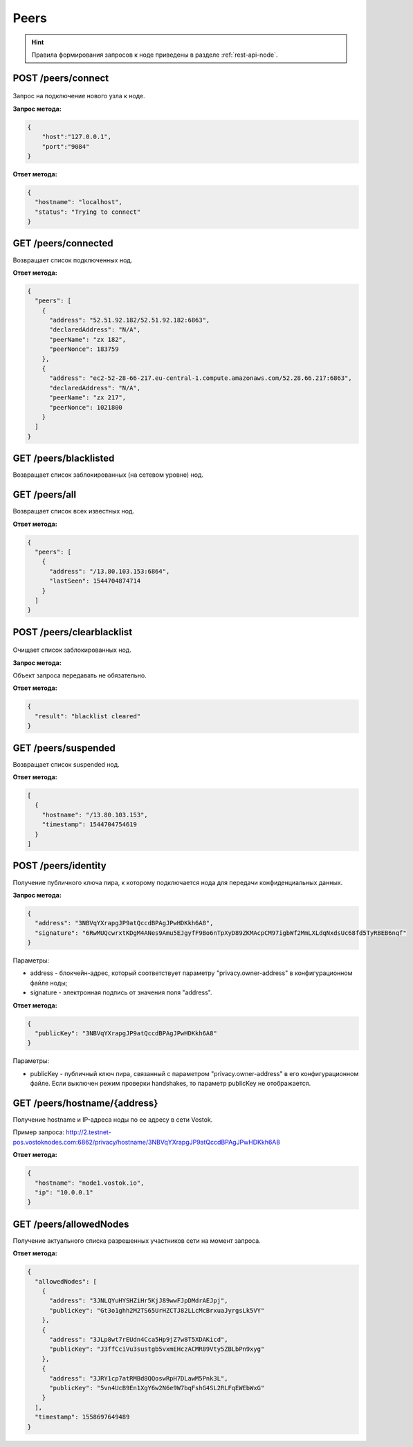 Peers
=======

.. hint:: Правила формирования запросов к ноде приведены в разделе :ref:`rest-api-node`.
   
POST /peers/connect
~~~~~~~~~~~~~~~~~~~

.. figure:: https://img.shields.io/badge/API--KEY-required-red.svg

Запрос на подключение нового узла к ноде.

**Запрос метода:**

.. code:: js

   {
       "host":"127.0.0.1",
       "port":"9084"
   }

**Ответ метода:**

.. code:: js

  {
    "hostname": "localhost",
    "status": "Trying to connect"
  }

GET /peers/connected
~~~~~~~~~~~~~~~~~~~~
Возвращает список подключенных нод.

**Ответ метода:**

.. code:: js

   {
     "peers": [
       {
         "address": "52.51.92.182/52.51.92.182:6863",
         "declaredAddress": "N/A",
         "peerName": "zx 182",
         "peerNonce": 183759
       },
       {
         "address": "ec2-52-28-66-217.eu-central-1.compute.amazonaws.com/52.28.66.217:6863",
         "declaredAddress": "N/A",
         "peerName": "zx 217",
         "peerNonce": 1021800
       }
     ]
   }

GET /peers/blacklisted
~~~~~~~~~~~~~~~~~~~~~~
Возвращает список заблокированных (на сетевом уровне) нод.

GET /peers/all
~~~~~~~~~~~~~~
Возвращает список всех известных нод.

**Ответ метода:**

.. code:: js

  {
    "peers": [
      {
        "address": "/13.80.103.153:6864",
        "lastSeen": 1544704874714
      }
    ]
  }

POST /peers/clearblacklist
~~~~~~~~~~~~~~~~~~~~~~~~~~~~~~~~

.. figure:: https://img.shields.io/badge/API--KEY-required-red.svg

Очищает список заблокированных нод.

**Запрос метода:**

Объект запроса передавать не обязательно.

**Ответ метода:**

.. code:: js

  {
    "result": "blacklist cleared"
  }

GET /peers/suspended
~~~~~~~~~~~~~~~~~~~~~~~~
Возвращает список suspended нод.

**Ответ метода:**

.. code:: js

  [
    {
      "hostname": "/13.80.103.153",
      "timestamp": 1544704754619
    }
  ]

POST /peers/identity
~~~~~~~~~~~~~~~~~~~~~~~~~~~~~~~

Получение публичного ключа пира, к которому подключается нода для передачи конфиденциальных данных.

**Запрос метода:**

.. code:: js

  {
    "address": "3NBVqYXrapgJP9atQccdBPAgJPwHDKkh6A8",
    "signature": "6RwMUQcwrxtKDgM4ANes9Amu5EJgyfF9Bo6nTpXyD89ZKMAcpCM97igbWf2MmLXLdqNxdsUc68fd5TyRBEB6nqf"
  }

Параметры:

- address - блокчейн-адрес, который соответствует параметру "privacy.owner-address" в конфигурационном файле ноды;
- signature - электронная подпись от значения поля "address".

**Ответ метода:**

.. code:: js

  {
    "publicKey": "3NBVqYXrapgJP9atQccdBPAgJPwHDKkh6A8"
  }
    
Параметры:

- publicKey - публичный ключ пира, связанный с параметром "privacy.owner-address" в его конфигурационном файле. Если выключен режим проверки handshakes, то параметр publicKey не отображается.  


GET /peers/hostname/{address}
~~~~~~~~~~~~~~~~~~~~~~~~~~~~~~~~~~~~

Получение hostname и IP-адреса ноды по ее адресу в сети Vostok.

Пример запроса: http://2.testnet-pos.vostoknodes.com:6862/privacy/hostname/3NBVqYXrapgJP9atQccdBPAgJPwHDKkh6A8

**Ответ метода:**

.. code:: js

  {
    "hostname": "node1.vostok.io",
    "ip": "10.0.0.1"
  }

GET /peers/allowedNodes
~~~~~~~~~~~~~~~~~~~~~~~~~~~~

Получение актуального списка разрешенных участников сети на момент запроса.

**Ответ метода:**

.. code:: js

  {
    "allowedNodes": [
      {
        "address": "3JNLQYuHYSHZiHr5KjJ89wwFJpDMdrAEJpj",
        "publicKey": "Gt3o1ghh2M2TS65UrHZCTJ82LLcMcBrxuaJyrgsLk5VY"
      },
      {
        "address": "3JLp8wt7rEUdn4Cca5Hp9jZ7w8T5XDAKicd",
        "publicKey": "J3ffCciVu3sustgb5vxmEHczACMR89Vty5ZBLbPn9xyg"
      },
      {
        "address": "3JRY1cp7atRMBd8QQoswRpH7DLawM5Pnk3L",
        "publicKey": "5vn4UcB9En1XgY6w2N6e9W7bqFshG4SL2RLFqEWEbWxG"
      }
    ],
    "timestamp": 1558697649489
  }

